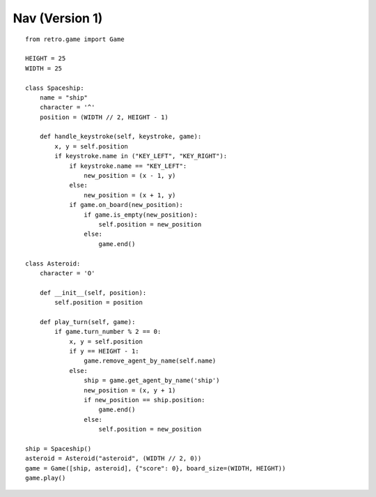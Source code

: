 .. _asteroid_v1:

Nav (Version 1)
===============

::

    from retro.game import Game

    HEIGHT = 25
    WIDTH = 25

    class Spaceship:
        name = "ship"
        character = '^'
        position = (WIDTH // 2, HEIGHT - 1)

        def handle_keystroke(self, keystroke, game):
            x, y = self.position
            if keystroke.name in ("KEY_LEFT", "KEY_RIGHT"):
                if keystroke.name == "KEY_LEFT": 
                    new_position = (x - 1, y)
                else: 
                    new_position = (x + 1, y)
                if game.on_board(new_position):
                    if game.is_empty(new_position):
                        self.position = new_position
                    else:
                        game.end()

    class Asteroid:
        character = 'O'
    
        def __init__(self, position):
            self.position = position
    
        def play_turn(self, game):
            if game.turn_number % 2 == 0: 
                x, y = self.position
                if y == HEIGHT - 1: 
                    game.remove_agent_by_name(self.name)
                else:
                    ship = game.get_agent_by_name('ship')
                    new_position = (x, y + 1)
                    if new_position == ship.position:
                        game.end()
                    else:
                        self.position = new_position

    ship = Spaceship()
    asteroid = Asteroid("asteroid", (WIDTH // 2, 0))
    game = Game([ship, asteroid], {"score": 0}, board_size=(WIDTH, HEIGHT))
    game.play()
